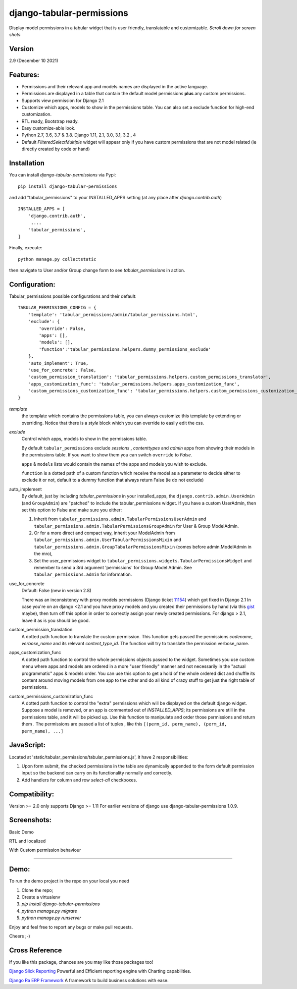 django-tabular-permissions
##########################
Display model permissions in a tabular widget that is user friendly, translatable and customizable.
*Scroll down for screen shots*

Version
-------
2.9 (December 10 2021)

Features:
---------
* Permissions and their relevant app and models names are displayed in the active language.
* Permissions are displayed in a table that contain the default model permissions **plus** any custom permissions.
* Supports view permission for Django 2.1
* Customize which apps, models to show in the permissions table. You can also set a exclude function for high-end customization.
* RTL ready, Bootstrap ready.
* Easy customize-able look.
* Python 2.7, 3.6, 3.7 & 3.8. Django 1.11, 2.1, 3.0, 3.1, 3.2 , 4
* Default `FilteredSelectMultiple` widget will appear only if you have custom permissions that are not model related (ie directly created by code or hand)



.. image:: https://travis-ci.org/RamezIssac/django-tabular-permissions.svg?branch=master
    :target: https://travis-ci.org/RamezIssac/django-tabular-permissions


Installation
------------
You can install `django-tabular-permissions` via Pypi::

    pip install django-tabular-permissions


and add "tabular_permissions" to your INSTALLED_APPS setting (at any place after `django.contrib.auth`) ::

    INSTALLED_APPS = [
        'django.contrib.auth',
         ....
        'tabular_permissions',
    ]

Finally, execute::

    python manage.py collectstatic


then navigate to User and/or Group change form to see `tabular_permissions` in action.

Configuration:
--------------
Tabular_permissions possible configurations and their default::

    TABULAR_PERMISSIONS_CONFIG = {
        'template': 'tabular_permissions/admin/tabular_permissions.html',
        'exclude': {
            'override': False,
            'apps': [],
            'models': [],
            'function':'tabular_permissions.helpers.dummy_permissions_exclude'
        },
        'auto_implement': True,
        'use_for_concrete': False,
        'custom_permission_translation': 'tabular_permissions.helpers.custom_permissions_translator',
        'apps_customization_func': 'tabular_permissions.helpers.apps_customization_func',
        'custom_permissions_customization_func': 'tabular_permissions.helpers.custom_permissions_customization_func',
    }


`template`
  the template which contains the permissions table, you can always customize this template by extending or overriding.
  Notice that there is a `style` block which you can override to easily edit the css.

`exclude`
  Control which apps, models to show in the permissions table.

  By default ``tabular_permissions`` exclude `sessions` , `contenttypes` and `admin` apps from showing their models in the permissions table. If you want to show them you can switch ``override`` to `False`.

  ``apps`` & ``models`` lists would contain the names of the apps and models you wish to exclude.

  ``function`` is a dotted path of a custom function which receive the model as a parameter to decide either to exclude it or not, default to a dummy function that always return False (ie do not exclude)

auto_implement
  By default, just by including `tabular_permissions` in your installed_apps, the ``django.contrib.admin.UserAdmin`` (and ``GroupAdmin``) are "patched" to include the tabular_permissions widget.
  If you have a custom UserAdmin, then set this option to False and make sure you either:

  1. Inherit from ``tabular_permissions.admin.TabularPermissionsUserAdmin`` and ``tabular_permissions.admin.TabularPermissionsGroupAdmin`` for User & Group ModelAdmin.
  2. Or for a more direct and compact way, inherit your ModelAdmin from ``tabular_permissions.admin.UserTabularPermissionsMixin`` and ``tabular_permissions.admin.GroupTabularPermissionsMixin`` (comes before admin.ModelAdmin in the mro),
  3. Set the user_permissions widget to ``tabular_permissions.widgets.TabularPermissionsWidget`` and remember to send a 3rd argument 'permissions' for Group Model Admin.
     See ``tabular_permissions.admin`` for information.

use_for_concrete
  Default: False (new in version 2.8)

  There was an inconsistency with proxy models permissions (Django ticket `11154 <https://code.djangoproject.com/ticket/11154>`_) which got fixed in Django 2.1
  In case you're on an django <2.1 and you have proxy models and you created their permissions by hand (via this `gist <https://gist.github.com/magopian/7543724>`_ maybe), then turn off this option in order to correctly assign your newly created permissions.
  For django > 2.1, leave it as is you should be good.

custom_permission_translation
  A dotted path function to translate the custom permission.
  This function gets passed the permissions `codename`, `verbose_name` and its relevant `content_type_id`.
  The function will try to translate the permission verbose_name.

apps_customization_func
  A dotted path function to control the whole permissions objects passed to the widget.
  Sometimes you use custom menu where apps and models are ordered in a more "user friendly" manner and not necessarily
  in the "actual programmatic" apps & models order.
  You can use this option to get a hold of the whole ordered dict and shuffle its content around moving
  models from one app to the other and do all kind of crazy stuff to get just the right table of permissions.

custom_permissions_customization_func
  A dotted path function to control the "extra" permissions which will be displayed on the default django widget.
  Suppose a model is removed, or an app is commented out of `INSTALLED_APPS`; its permissions are still in the
  permissions table, and it will be picked up.
  Use this function to manipulate and order those permissions and return them .
  The permissions are passed a list of tuples , like this ``[(perm_id, perm_name), (perm_id, perm_name), ...]``

JavaScript:
-----------
Located at 'static/tabular_permissions/tabular_permissions.js', it have 2 responsibilities:

1. Upon form submit, the checked permissions in the table are dynamically appended to the form default permission input so the backend can carry on its functionality normally and correctly.
2. Add handlers for column and row `select-all` checkboxes.


Compatibility:
--------------
Version >= 2.0  only supports Django >= 1.11
For earlier versions of django use django-tabular-permissions 1.0.9.


Screenshots:
------------
Basic Demo

.. image:: https://rasystems.io/static/images/tabular_permissions/tp_1.png
    :target: https://rasystems.io/static/images/tabular_permissions/tp_1.png
    :alt: Basic demo

RTL and localized

.. image:: https://rasystems.io/static/images/tabular_permissions/tp_ar.png
    :target: https://rasystems.io/static/images/tabular_permissions/tp_ar.png
    :alt: RTL and localized

With Custom permission behaviour

.. image:: https://rasystems.io/static/images/tabular_permissions/tp_extra.png
    :target: https://rasystems.io/static/images/tabular_permissions/tp_extra.png
    :alt: With Custom permission

-------

Demo:
-----

To run the demo project in the repo on your local you need

1. Clone the repo;
2. Create a virtualenv
3. `pip install django-tabular-permissions`
4. `python manage.py migrate`
5. `python manage.py runserver`

Enjoy and feel free to report any bugs or make pull requests.

Cheers ;-)

Cross Reference
---------------

If you like this package, chances are you may like those packages too!

`Django Slick Reporting <https://github.com/ra-systems/django-slick-reporting>`_ Powerful and Efficient reporting engine with Charting capabilities.

`Django Ra ERP Framework <https://github.com/ra-systems/RA>`_ A framework to build business solutions with ease.

